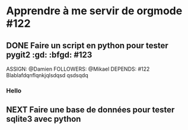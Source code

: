 * Apprendre à me servir de orgmode #122

** DONE Faire un script en python pour tester pygit2 :gd: :bfgd: #123
DEADLINE: <09/02/2015>
ASSIGN: @Damien
FOLLOWERS: @Mikael
DEPENDS: #122
Blablafdqnflqnkjqlsdqsd qsdsqdq

*** Hello

** NEXT Faire une base de données pour tester sqlite3 avec python
SCHEDULED: <12/02/2015>
